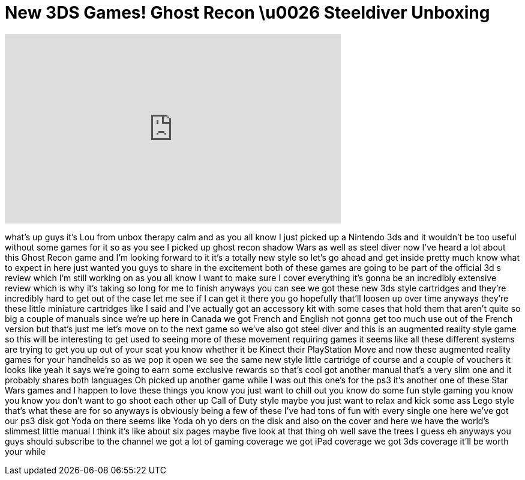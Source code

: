 = New 3DS Games! Ghost Recon \u0026 Steeldiver Unboxing
:published_at: 2011-03-28
:hp-alt-title: New 3DS Games! Ghost Recon \u0026 Steeldiver Unboxing
:hp-image: https://i.ytimg.com/vi/HKTl-jqWdME/maxresdefault.jpg


++++
<iframe width="560" height="315" src="https://www.youtube.com/embed/HKTl-jqWdME?rel=0" frameborder="0" allow="autoplay; encrypted-media" allowfullscreen></iframe>
++++

what's up guys it's Lou from unbox
therapy calm and as you all know I just
picked up a Nintendo 3ds and it wouldn't
be too useful without some games for it
so as you see I picked up ghost recon
shadow Wars as well as steel diver now
I've heard a lot about this Ghost Recon
game and I'm looking forward to it it's
a totally new style so let's go ahead
and get inside pretty much know what to
expect in here just wanted you guys to
share in the excitement both of these
games are going to be part of the
official 3d s review which I'm still
working on as you all know I want to
make sure I cover everything it's gonna
be an incredibly extensive review which
is why it's taking so long for me to
finish anyways you can see we got these
new 3ds style cartridges and they're
incredibly hard to get out of the case
let me see if I can get it there you go
hopefully that'll loosen up over time
anyways they're these little miniature
cartridges like I said and I've actually
got an accessory kit with some cases
that hold them that aren't quite so big
a couple of manuals since we're up here
in Canada we got French and English not
gonna get too much use out of the French
version but that's just me let's move on
to the next game so we've also got steel
diver and this is an augmented reality
style game so this will be interesting
to get used to seeing more of these
movement requiring games it seems like
all these different systems are trying
to get you up out of your seat you know
whether it be Kinect their PlayStation
Move and now these augmented reality
games for your handhelds
so as we pop it open we see the same new
style little cartridge of course and a
couple of vouchers it looks like yeah it
says we're going to earn some exclusive
rewards so that's cool got another
manual that's a very slim one and it
probably shares both languages Oh picked
up another game while I was out this
one's for the ps3
it's another one of these Star Wars
games and I happen to love these things
you know you just want to chill out you
know do some fun style gaming you know
you know you don't want to go shoot each
other up Call of Duty style maybe you
just want to relax and kick some ass
Lego style that's what these are for
so anyways is obviously being a few of
these I've had tons of fun with every
single one here we've got our ps3 disk
got Yoda on there
seems like Yoda oh yo ders on the disk
and also on the cover and here we have
the world's slimmest little manual I
think it's like about six pages maybe
five look at that thing
oh well save the trees I guess eh
anyways you guys should subscribe to the
channel we got a lot of gaming coverage
we got iPad coverage we got 3ds coverage
it'll be worth your while